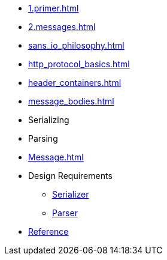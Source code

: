 * xref:1.primer.adoc[]
* xref:2.messages.adoc[]
* xref:sans_io_philosophy.adoc[]
* xref:http_protocol_basics.adoc[]
* xref:header_containers.adoc[]
* xref:message_bodies.adoc[]
* Serializing
* Parsing
* xref:Message.adoc[]
* Design Requirements
** xref:design_requirements/serializer.adoc[Serializer]
** xref:design_requirements/parser.adoc[Parser]
// * xref:reference:boost/http_proto.adoc[Reference]
* xref:reference.adoc[Reference]

